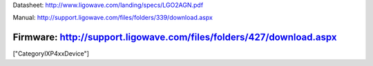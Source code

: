 Datasheet: http://www.ligowave.com/landing/specs/LGO2AGN.pdf

Manual: http://support.ligowave.com/files/folders/339/download.aspx

Firmware: http://support.ligowave.com/files/folders/427/download.aspx
----
["CategoryIXP4xxDevice"]
